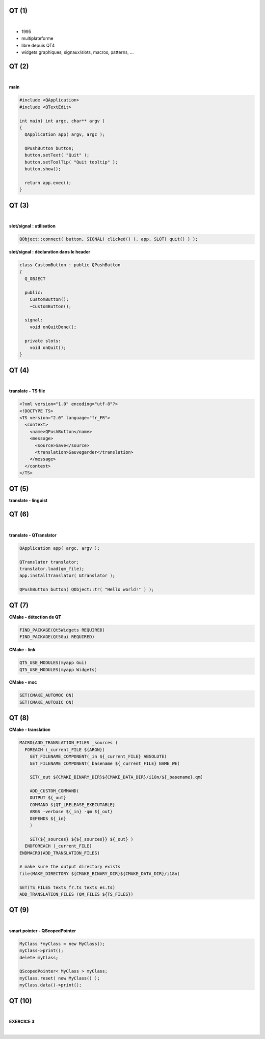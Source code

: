 QT (1)
======

|

.. image:: imgs/qt.png
  :width: 150pt
  :align: center

- 1995
- multiplateforme
- libre depuis QT4
- widgets graphiques, signaux/slots, macros, patterns, ...

QT (2)
======

|

**main**

.. code-block:: C++

  #include <QApplication>
  #include <QTextEdit>

  int main( int argc, char** argv )
  {
    QApplication app( argv, argc );

    QPushButton button;
    button.setText( "Quit" );
    button.setToolTip( "Quit tooltip" );
    button.show();

    return app.exec();
  }

QT (3)
======

|

**slot/signal : utilisation**

.. code-block:: C++

  QObject::connect( button, SIGNAL( clicked() ), app, SLOT( quit() ) );

**slot/signal : déclaration dans le header**

.. code-block:: C++

  class CustomButton : public QPushButton
  {
    Q_OBJECT

    public:
      CustomButton();
      ~CustomButton();

    signal:
      void onQuitDone();

    private slots:
      void onQuit();
  }

QT (4)
======

|

**translate - TS file**

.. code-block:: xml

  <?xml version="1.0" encoding="utf-8"?>
  <!DOCTYPE TS>
  <TS version="2.0" language="fr_FR">
    <context>
      <name>QPushButton</name>
      <message>
        <source>Save</source>
        <translation>Sauvegarder</translation>
      </message>
    </context>
  </TS>

QT (5)
======

**translate - linguist**

.. image:: imgs/linguist.png
  :width: 2000pt
  :align: center

QT (6)
======

|

**translate - QTranslator**

.. code-block:: C++

  QApplication app( argc, argv );

  QTranslator translator;
  translator.load(qm_file);
  app.installTranslator( &translator );

  QPushButton button( QObject::tr( "Hello world!" ) );

QT (7)
======

**CMake - détection de QT**

.. code-block:: cmake

  FIND_PACKAGE(Qt5Widgets REQUIRED)
  FIND_PACKAGE(Qt5Gui REQUIRED)

**CMake - link**

.. code-block:: cmake

  QT5_USE_MODULES(myapp Gui)
  QT5_USE_MODULES(myapp Widgets)

**CMake - moc**

.. code-block:: cmake

  SET(CMAKE_AUTOMOC ON)
  SET(CMAKE_AUTOUIC ON)

QT (8)
======

**CMake - translation**

.. code-block:: cmake

  MACRO(ADD_TRANSLATION_FILES _sources )
    FOREACH (_current_FILE ${ARGN})
      GET_FILENAME_COMPONENT(_in ${_current_FILE} ABSOLUTE)
      GET_FILENAME_COMPONENT(_basename ${_current_FILE} NAME_WE)

      SET(_out ${CMAKE_BINARY_DIR}${CMAKE_DATA_DIR}/i18n/${_basename}.qm)

      ADD_CUSTOM_COMMAND(
      OUTPUT ${_out}
      COMMAND ${QT_LRELEASE_EXECUTABLE}
      ARGS -verbose ${_in} -qm ${_out}
      DEPENDS ${_in}
      )

      SET(${_sources} ${${_sources}} ${_out} )
    ENDFOREACH (_current_FILE)
  ENDMACRO(ADD_TRANSLATION_FILES)

  # make sure the output directory exists
  file(MAKE_DIRECTORY ${CMAKE_BINARY_DIR}${CMAKE_DATA_DIR}/i18n)

  SET(TS_FILES texts_fr.ts texts_es.ts)
  ADD_TRANSLATION_FILES (QM_FILES ${TS_FILES})

QT (9)
======

|

**smart pointer - QScopedPointer**

.. code-block:: C++

  MyClass *myClass = new MyClass();
  myClass->print();
  delete myClass;

  QScopedPointer< MyClass > myClass;
  myClass.reset( new MyClass() );
  myClass.data()->print();

QT (10)
=======

|

**EXERCICE 3**

|

.. image:: imgs/exo.png
  :width: 200pt
  :align: center

